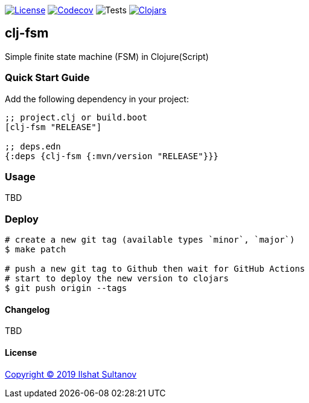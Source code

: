 image:https://img.shields.io/github/license/mashape/apistatus.svg[License,link=LICENSE]
image:https://codecov.io/gh/just-sultanov/clj-fsm/branch/master/graph/badge.svg[Codecov,link=https://codecov.io/gh/just-sultanov/clj-fsm]
image:https://github.com/just-sultanov/clj-fsm/workflows/tests/badge.svg[Tests]
image:https://img.shields.io/clojars/v/clj-fsm.svg[Clojars, link=https://clojars.org/clj-fsm]

== clj-fsm

Simple finite state machine (FSM) in Clojure(Script)

=== Quick Start Guide

Add the following dependency in your project:

[source,clojure]
----
;; project.clj or build.boot
[clj-fsm "RELEASE"]

;; deps.edn
{:deps {clj-fsm {:mvn/version "RELEASE"}}}

----

=== Usage

TBD

=== Deploy

[source,bash]
----
# create a new git tag (available types `minor`, `major`)
$ make patch

# push a new git tag to Github then wait for GitHub Actions
# start to deploy the new version to clojars
$ git push origin --tags
----

==== Changelog

TBD

==== License

link:LICENSE[Copyright © 2019 Ilshat Sultanov]
